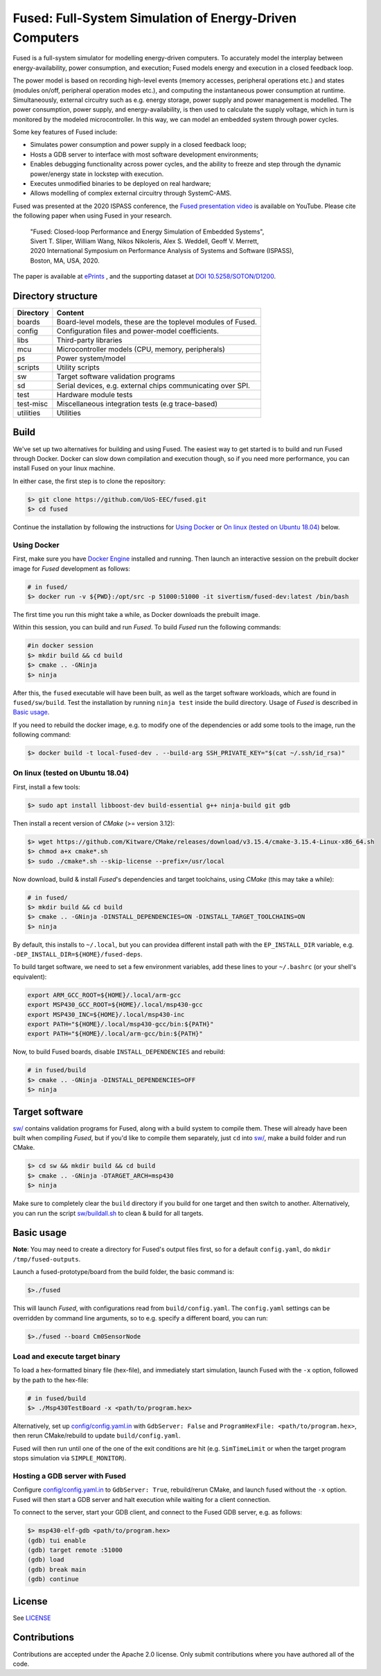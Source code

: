 ========================================================
Fused: Full-System Simulation of Energy-Driven Computers
========================================================

.. image:: https://travis-ci.com/UoS-EEC/fused.svg?branch=master
    :target: https://travis-ci.com/UoS-EEC/fused

Fused is a full-system simulator for modelling energy-driven computers.
To accurately model the interplay between energy-availability, power
consumption, and execution; Fused models energy and execution in a closed
feedback loop.

The power model is based on recording high-level events (memory accesses,
peripheral operations etc.) and states (modules on/off, peripheral operation
modes etc.), and computing the instantaneous power consumption at runtime.
Simultaneously, external circuitry such as e.g. energy storage, power supply
and power management is modelled. The power consumption, power supply, and
energy-availability, is then used to calculate the supply voltage, which in
turn is monitored by the modeled microcontroller.  In this way, we can model
an embedded system through power cycles.

Some key features of Fused include:

* Simulates power consumption and power supply in a closed feedback loop;
* Hosts a GDB server to interface with most software development environments;
* Enables debugging functionality across power cycles, and the ability to
  freeze and step through the dynamic power/energy state in lockstep with
  execution.
* Executes unmodified binaries to be deployed on real hardware;
* Allows modelling of complex external circuitry through SystemC-AMS.

Fused was presented at the 2020 ISPASS conference, the
`Fused presentation video`_ is available on YouTube.
Please cite the following paper when using Fused in your research.

    | "Fused: Closed-loop Performance and Energy Simulation of Embedded Systems",
    | Sivert T. Sliper, William Wang, Nikos Nikoleris, Alex S. Weddell, Geoff V. Merrett,
    | 2020 International Symposium on Performance Analysis of Systems and Software (ISPASS),
    | Boston, MA, USA, 2020.

The paper is available at `ePrints`_ , and the supporting dataset at
`DOI 10.5258/SOTON/D1200`_.


Directory structure
===================

+----------------------+-----------------------------------------------------+
| Directory            | Content                                             |
+======================+=====================================================+
| boards               | Board-level models, these are the toplevel modules  |
|                      | of Fused.                                           |
+----------------------+-----------------------------------------------------+
| config               | Configuration files and power-model coefficients.   |
+----------------------+-----------------------------------------------------+
| libs                 | Third-party libraries                               |
+----------------------+-----------------------------------------------------+
| mcu                  | Microcontroller models (CPU, memory, peripherals)   |
+----------------------+-----------------------------------------------------+
| ps                   | Power system/model                                  |
+----------------------+-----------------------------------------------------+
| scripts              | Utility scripts                                     |
+----------------------+-----------------------------------------------------+
| sw                   | Target software validation programs                 |
+----------------------+-----------------------------------------------------+
| sd                   | Serial devices, e.g. external chips communicating   |
|                      | over SPI.                                           |
+----------------------+-----------------------------------------------------+
| test                 | Hardware module tests                               |
+----------------------+-----------------------------------------------------+
| test-misc            | Miscellaneous integration tests (e.g trace-based)   |
+----------------------+-----------------------------------------------------+
| utilities            | Utilities                                           |
+----------------------+-----------------------------------------------------+

Build
=====

We've set up two alternatives for building and using Fused.
The easiest way to get started is to build and run Fused through Docker.
Docker can slow down compilation and execution though, so if you need more
performance, you can install Fused on your linux machine.

In either case, the first step is to clone the repository:

.. code-block:: bash

   $> git clone https://github.com/UoS-EEC/fused.git
   $> cd fused

Continue the installation by following the instructions for `Using Docker`_
or `On linux (tested on Ubuntu 18.04)`_ below.


Using Docker
------------

First, make sure you have `Docker Engine`_ installed and running. Then launch
an interactive session on the prebuilt docker image for *Fused* development as
follows:

.. code-block:: bash

  # in fused/
  $> docker run -v ${PWD}:/opt/src -p 51000:51000 -it sivertism/fused-dev:latest /bin/bash

The first time you run this might take a while, as Docker downloads the
prebuilt image.

Within this session, you can build and run *Fused*. To build *Fused* run the
following commands:

.. code-block:: bash

    #in docker session
    $> mkdir build && cd build
    $> cmake .. -GNinja
    $> ninja

After this, the ``fused`` executable will have been built, as well as the target
software workloads, which are found in ``fused/sw/build``. Test the installation
by running ``ninja test`` inside the build directory. Usage of *Fused* is
described in `Basic usage`_.

If you need to rebuild the docker image, e.g. to modify one of the
dependencies or add some tools to the image, run the following command:

.. code-block:: bash

    $> docker build -t local-fused-dev . --build-arg SSH_PRIVATE_KEY="$(cat ~/.ssh/id_rsa)"

On linux (tested on Ubuntu 18.04)
---------------------------------

First, install a few tools:

.. code-block:: bash

    $> sudo apt install libboost-dev build-essential g++ ninja-build git gdb

Then install a recent version of *CMake* (>= version 3.12):

.. code-block:: bash

    $> wget https://github.com/Kitware/CMake/releases/download/v3.15.4/cmake-3.15.4-Linux-x86_64.sh
    $> chmod a+x cmake*.sh
    $> sudo ./cmake*.sh --skip-license --prefix=/usr/local

Now download, build & install *Fused*'s dependencies and target toolchains,
using *CMake* (this may take a while):

.. code-block:: bash

    # in fused/
    $> mkdir build && cd build
    $> cmake .. -GNinja -DINSTALL_DEPENDENCIES=ON -DINSTALL_TARGET_TOOLCHAINS=ON
    $> ninja

By default, this installs to ``~/.local``, but you can providea different
install path with the ``EP_INSTALL_DIR`` variable, e.g.
``-DEP_INSTALL_DIR=${HOME}/fused-deps``.

To build target software, we need to set a few environment variables, add these
lines to your ``~/.bashrc`` (or your shell's equivalent):

.. code-block:: bash

    export ARM_GCC_ROOT=${HOME}/.local/arm-gcc
    export MSP430_GCC_ROOT=${HOME}/.local/msp430-gcc
    export MSP430_INC=${HOME}/.local/msp430-inc
    export PATH="${HOME}/.local/msp430-gcc/bin:${PATH}"
    export PATH="${HOME}/.local/arm-gcc/bin:${PATH}"

Now, to build Fused boards, disable ``INSTALL_DEPENDENCIES`` and rebuild:

.. code-block:: bash

    # in fused/build
    $> cmake .. -GNinja -DINSTALL_DEPENDENCIES=OFF
    $> ninja

Target software
===============

`<sw/>`_ contains validation programs for Fused, along with a build system to
compile them. These will already have been built when compiling *Fused*, but if
you'd like to compile them separately, just ``cd`` into `<sw/>`_, make a build
folder and run CMake.

.. code-block:: bash

    $> cd sw && mkdir build && cd build
    $> cmake .. -GNinja -DTARGET_ARCH=msp430
    $> ninja

Make sure to completely clear the ``build`` directory if you build for one
target and then switch to another. Alternatively, you can run the script
`<sw/buildall.sh>`_  to clean & build for all targets.

Basic usage
===========

**Note**: You may need to create a directory for Fused's output files first, so
for a default ``config.yaml``, do ``mkdir /tmp/fused-outputs``.

Launch a fused-prototype/board from the build folder, the basic command is:

.. code-block:: bash

    $>./fused

This will launch *Fused*, with configurations read from ``build/config.yaml``.
The ``config.yaml`` settings can be overridden by command line arguments, so to
e.g. specify a different board, you can run:

.. code-block:: bash

    $>./fused --board Cm0SensorNode

Load and execute target binary
------------------------------

To load a hex-formatted binary file (hex-file), and immediately start
simulation, launch Fused with the ``-x`` option, followed by the path to the
hex-file:

.. code-block:: bash

   # in fused/build
   $> ./Msp430TestBoard -x <path/to/program.hex>

Alternatively, set up `<config/config.yaml.in>`_ with ``GdbServer: False`` and
``ProgramHexFile: <path/to/program.hex>``, then rerun CMake/rebuild to update
``build/config.yaml``.

Fused will then run until one of the one of the exit conditions are hit (e.g.
``SimTimeLimit`` or when the target program stops simulation via
``SIMPLE_MONITOR``).

Hosting a GDB server with Fused
-------------------------------

Configure `<config/config.yaml.in>`_ to ``GdbServer: True``, rebuild/rerun
CMake, and launch fused without the ``-x`` option. Fused will then start a GDB
server and halt execution while waiting for a client connection.

To connect to the server, start your GDB client, and connect to the Fused  GDB
server, e.g. as follows:

.. code-block:: bash

   $> msp430-elf-gdb <path/to/program.hex>
   (gdb) tui enable
   (gdb) target remote :51000
   (gdb) load
   (gdb) break main
   (gdb) continue

License
==========

See `<LICENSE>`_

Contributions
==============
Contributions are accepted under the Apache 2.0 license. Only submit
contributions where you have authored all of the code.


.. _Fused presentation video: https://www.youtube.com/watch?v=Jb1d_d4lN7U
.. _DOI 10.5258/SOTON/D1200: http://dx.doi.org/10.5258/SOTON/D1200
.. _Docker Engine: https://docs.docker.com/install/
.. _computer.org: https://conferences.computer.org/ispass/2020/pdfs/ISPASS2020-6XKlsJVdID5VxIhCMcg4bY/479800a121/479800a121.pdf
.. _ePrints: https://eprints.soton.ac.uk/439059/
